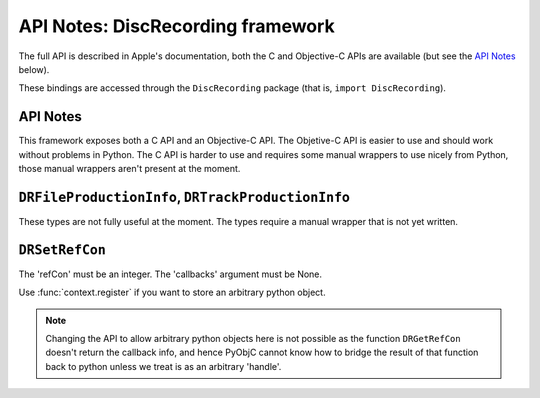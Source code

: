 .. module:: DiscRecording
   :platform: macOS
   :synopsis: Bindings for the DiscRecording framework


API Notes: DiscRecording framework
===================================

The full API is described in Apple's documentation, both
the C and Objective-C APIs are available (but see the `API Notes`_ below).

These bindings are accessed through the ``DiscRecording`` package (that is, ``import DiscRecording``).


API Notes
---------

This framework exposes both a C API and an Objective-C API. The Objetive-C API
is easier to use and should work without problems in Python. The C API is
harder to use and requires some manual wrappers to use nicely from Python, those
manual wrappers aren't present at the moment.

``DRFileProductionInfo``, ``DRTrackProductionInfo``
---------------------------------------------------

These types are not fully useful at the moment. The types require
a manual wrapper that is not yet written.


``DRSetRefCon``
---------------

The 'refCon' must be an integer. The 'callbacks' argument must be None.

Use :func:`context.register` if you want to store an arbitrary python
object.

.. note::

   Changing the API to allow arbitrary python objects here is not
   possible as the function ``DRGetRefCon`` doesn't return the callback
   info, and hence PyObjC cannot know how to bridge the result of that
   function back to python unless we treat is as an arbitrary 'handle'.

